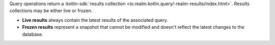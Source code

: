 Query operations return a :kotlin-sdk:`results collection
<io.realm.kotlin.query/-realm-results/index.html>`. Results collections may be
either live or frozen.

- **Live results** always contain the latest results of the associated query.
- **Frozen results** represent a snapshot that cannot be modified and doesn't
  reflect the latest changes to the database.
